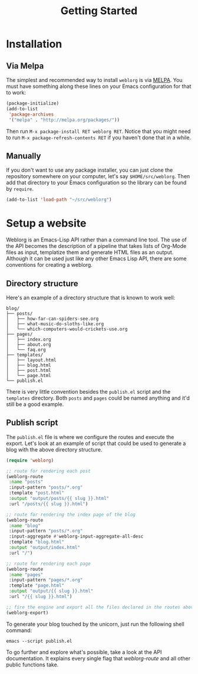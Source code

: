 #+TITLE: Getting Started
#+SLUG: index

* Installation

** Via Melpa

   The simplest and recommended way to install ~weblorg~ is via [[https://melpa.org][MELPA]].
   You must have something along these lines on your Emacs
   configuration for that to work:

   #+BEGIN_SRC emacs-lisp
   (package-initialize)
   (add-to-list
    'package-archives
    '("melpa" . "http://melpa.org/packages/"))
   #+END_SRC

   Then run ~M-x package-install RET weblorg RET~.  Notice that you
   might need to run ~M-x package-refresh-contents RET~ if you haven't
   done that in a while.

** Manually

   If you don't want to use any package installer, you can just clone
   the repository somewhere on your computer, let's say
   ~$HOME/src/weblorg~.  Then add that directory to your Emacs
   configuration so the library can be found by ~require~.

   #+BEGIN_SRC emacs-lisp
   (add-to-list 'load-path "~/src/weblorg")
   #+END_SRC

* Setup a website

  Weblorg is an Emacs-Lisp API rather than a command line tool. The
  use of the API becomes the description of a pipeline that takes
  lists of Org-Mode files as input, templatize them and generate HTML
  files as an output.  Although it can be used just like any other
  Emacs Lisp API, there are some conventions for creating a weblorg.

** Directory structure

   Here's an example of a directory structure that is known to work
   well:

   #+begin_src shell
   blog/
   ├── posts/
   │   ├── how-far-can-spiders-see.org
   │   ├── what-music-do-sloths-like.org
   │   └── which-computers-would-crickets-use.org
   ├── pages/
   │   ├── index.org
   │   ├── about.org
   │   └── faq.org
   ├── templates/
   │   ├── layout.html
   │   ├── blog.html
   │   ├── post.html
   │   └── page.html
   └── publish.el
   #+end_src

   There is very little convention besides the ~publish.el~ script and
   the ~templates~ directory.  Both ~posts~ and ~pages~ could be named
   anything and it'd still be a good example.

** Publish script

   The ~publish.el~ file is where we configure the routes and execute
   the export.  Let's look at an example of script that could be used
   to generate a blog with the above directory structure.

   #+begin_src lisp
   (require 'weblorg)

   ;; route for rendering each post
   (weblorg-route
    :name "posts"
    :input-pattern "posts/*.org"
    :template "post.html"
    :output "output/posts/{{ slug }}.html"
    :url "/posts/{{ slug }}.html")

   ;; route for rendering the index page of the blog
   (weblorg-route
    :name "blog"
    :input-pattern "posts/*.org"
    :input-aggregate #'weblorg-input-aggregate-all-desc
    :template "blog.html"
    :output "output/index.html"
    :url "/")

   ;; route for rendering each page
   (weblorg-route
    :name "pages"
    :input-pattern "pages/*.org"
    :template "page.html"
    :output "output/{{ slug }}.html"
    :url "/{{ slug }}.html")

   ;; fire the engine and export all the files declared in the routes above
   (weblorg-export)
   #+end_src

   To generate your blog touched by the unicorn, just run the
   following shell command:

   #+begin_src shell
   emacs --script publish.el
   #+end_src

   To go further and explore what's possible, take a look at the API
   documentation.  It explains every single flag that [[url_for:api,anchor=symbol-weblorg-route][weblorg-route]]
   and all other public functions take.
